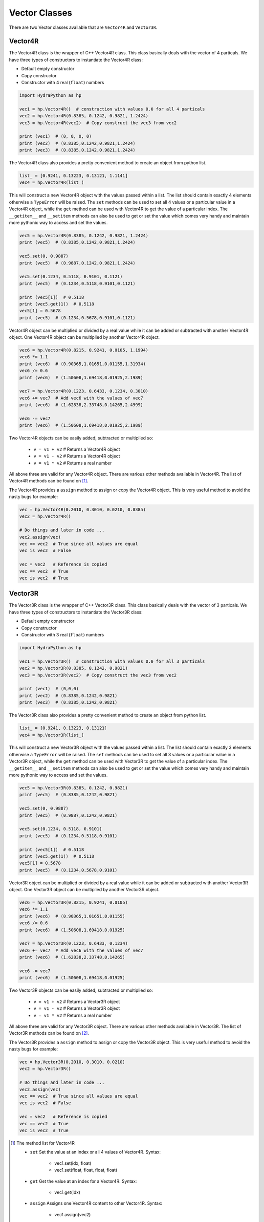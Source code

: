 .. Vector:

Vector Classes
##############

There are two Vector classes available that are ``Vector4R`` and ``Vector3R``.

Vector4R
========

The Vector4R class is the wrapper of C++ Vector4R class. This class basically
deals with the vector of 4 particals. We have three types of constructors
to instantiate the Vector4R class:

- Default empty constructor
- Copy constructor
- Constructor with 4 real (``float``) numbers

.. code-block:: python

    import HydraPython as hp

    vec1 = hp.Vector4R()  # construction with values 0.0 for all 4 particals
    vec2 = hp.Vector4R(0.8385, 0.1242, 0.9821, 1.2424)
    vec3 = hp.Vector4R(vec2)  # Copy construct the vec3 from vec2

    print (vec1)  # (0, 0, 0, 0)
    print (vec2)  # (0.8385,0.1242,0.9821,1.2424)
    print (vec3)  # (0.8385,0.1242,0.9821,1.2424)

The Vector4R class also provides a pretty convenient method to create an
object from python list.

.. code-block:: python

    list_ = [0.9241, 0.13223, 0.13121, 1.1141]
    vec4 = hp.Vector4R(list_)

This will construct a new Vector4R object with the values passed within
a list. The list should contain exactly 4 elements otherwise a ``TypeError``
will be raised.
The ``set`` methods can be used to set all 4 values or a particular value
in a Vector4R object, while the ``get`` method can be used with Vector4R
to get the value of a particular index. The ``__getitem__`` and
``__setitem`` methods can also be used to get or set the value which comes
very handy and maintain more pythonic way to access and set the values.

.. code-block:: python

    vec5 = hp.Vector4R(0.8385, 0.1242, 0.9821, 1.2424)
    print (vec5)  # (0.8385,0.1242,0.9821,1.2424)

    vec5.set(0, 0.9887)
    print (vec5)  # (0.9887,0.1242,0.9821,1.2424)

    vec5.set(0.1234, 0.5118, 0.9101, 0.1121)
    print (vec5)  # (0.1234,0.5118,0.9101,0.1121)

    print (vec5[1])  # 0.5118
    print (vec5.get(1))  # 0.5118
    vec5[1] = 0.5678
    print (vec5)  # (0.1234,0.5678,0.9101,0.1121)

Vector4R object can be multiplied or divided by a real value while it
can be added or subtracted with another Vector4R object. One Vector4R
object can be multiplied by another Vector4R object.

.. code-block:: python

    vec6 = hp.Vector4R(0.8215, 0.9241, 0.0105, 1.1994)
    vec6 *= 1.1
    print (vec6)  # (0.90365,1.01651,0.01155,1.31934)
    vec6 /= 0.6
    print (vec6)  # (1.50608,1.69418,0.01925,2.1989)

    vec7 = hp.Vector4R(0.1223, 0.6433, 0.1234, 0.3010)
    vec6 += vec7  # Add vec6 with the values of vec7
    print (vec6)  # (1.62838,2.33748,0.14265,2.4999)

    vec6 -= vec7
    print (vec6)  # (1.50608,1.69418,0.01925,2.1989)

Two Vector4R objects can be easily added, subtracted or multiplied so:

 - ``v = v1 + v2`` # Returns a Vector4R object
 - ``v = v1 - v2`` # Returns a Vector4R object
 - ``v = v1 * v2`` # Returns a real number

All above three are valid for any Vector4R object. There are various
other methods available in Vector4R. The list of Vector4R
methods can be found on [#f1]_.

The Vector4R provides a ``assign`` method to assign or copy the Vector4R
object. This is very useful method to avoid the nasty bugs for example:

.. code-block:: python

    vec = hp.Vector4R(0.2010, 0.3010, 0.0210, 0.8385)
    vec2 = hp.Vector4R()

    # Do things and later in code ...
    vec2.assign(vec)
    vec == vec2  # True since all values are equal
    vec is vec2  # False

    vec = vec2   # Reference is copied
    vec == vec2  # True
    vec is vec2  # True


Vector3R
========

The Vector3R class is the wrapper of C++ Vector3R class. This class basically
deals with the vector of 3 particals. We have three types of constructors
to instantiate the Vector3R class:

- Default empty constructor
- Copy constructor
- Constructor with 3 real (``float``) numbers

.. code-block:: python

    import HydraPython as hp

    vec1 = hp.Vector3R()  # construction with values 0.0 for all 3 particals
    vec2 = hp.Vector3R(0.8385, 0.1242, 0.9821)
    vec3 = hp.Vector3R(vec2)  # Copy construct the vec3 from vec2

    print (vec1)  # (0,0,0)
    print (vec2)  # (0.8385,0.1242,0.9821)
    print (vec3)  # (0.8385,0.1242,0.9821)

The Vector3R class also provides a pretty convenient method to create an
object from python list.

.. code-block:: python

    list_ = [0.9241, 0.13223, 0.13121]
    vec4 = hp.Vector3R(list_)

This will construct a new Vector3R object with the values passed within
a list. The list should contain exactly 3 elements otherwise a ``TypeError``
will be raised.
The ``set`` methods can be used to set all 3 values or a particular value
in a Vector3R object, while the ``get`` method can be used with Vector3R
to get the value of a particular index. The ``__getitem__`` and
``__setitem`` methods can also be used to get or set the value which comes
very handy and maintain more pythonic way to access and set the values.

.. code-block:: python

    vec5 = hp.Vector3R(0.8385, 0.1242, 0.9821)
    print (vec5)  # (0.8385,0.1242,0.9821)

    vec5.set(0, 0.9887)
    print (vec5)  # (0.9887,0.1242,0.9821)

    vec5.set(0.1234, 0.5118, 0.9101)
    print (vec5)  # (0.1234,0.5118,0.9101)

    print (vec5[1])  # 0.5118
    print (vec5.get(1))  # 0.5118
    vec5[1] = 0.5678
    print (vec5)  # (0.1234,0.5678,0.9101)

Vector3R object can be multiplied or divided by a real value while it
can be added or subtracted with another Vector3R object. One Vector3R
object can be multiplied by another Vector3R object.

.. code-block:: python

    vec6 = hp.Vector3R(0.8215, 0.9241, 0.0105)
    vec6 *= 1.1
    print (vec6)  # (0.90365,1.01651,0.01155)
    vec6 /= 0.6
    print (vec6)  # (1.50608,1.69418,0.01925)

    vec7 = hp.Vector3R(0.1223, 0.6433, 0.1234)
    vec6 += vec7  # Add vec6 with the values of vec7
    print (vec6)  # (1.62838,2.33748,0.14265)

    vec6 -= vec7
    print (vec6)  # (1.50608,1.69418,0.01925)

Two Vector3R objects can be easily added, subtracted or multiplied so:

 - ``v = v1 + v2`` # Returns a Vector3R object
 - ``v = v1 - v2`` # Returns a Vector3R object
 - ``v = v1 * v2`` # Returns a real number

All above three are valid for any Vector3R object. There are various
other methods available in Vector3R. The list of Vector3R
methods can be found on [#f2]_.

The Vector3R provides a ``assign`` method to assign or copy the Vector3R
object. This is very useful method to avoid the nasty bugs for example:

.. code-block:: python

    vec = hp.Vector3R(0.2010, 0.3010, 0.0210)
    vec2 = hp.Vector3R()

    # Do things and later in code ...
    vec2.assign(vec)
    vec == vec2  # True since all values are equal
    vec is vec2  # False

    vec = vec2   # Reference is copied
    vec == vec2  # True
    vec is vec2  # True

.. [#f1] The method list for Vector4R

  - ``set`` Set the value at an index or all 4 values of Vector4R. Syntax:

      - vec1.set(idx, float)
      - vec1.set(float, float, float, float)

  - ``get`` Get the value at an index for a Vector4R. Syntax:

      - vec1.get(idx)

  - ``assign``  Assigns one Vector4R content to other Vector4R. Syntax:

      - vec1.assign(vec2)

  - ``cont``  Finds the cont of the Vector4R object. Syntax:

      - result = vec1.cont(vec2)

  - ``mass``  Returns the mass of the Vector4R object. Syntax:

      - result = vec1.mass()

  - ``mass2``  Returns the mass2 of the Vector4R object. Syntax:

      - result = vec1.mass()

  - ``applyRotateEuler``  Apply the rotate Eular on given Vector4R object. Syntax:

      - vec1.applyRotateEuler(float, float, float)

  - ``applyBoostTo``  Apply the boost on the given Vector4R object. Syntax:

      - vec1.applyBoostTo(vec2, bool)
      - vec1.applyBoostTo(Vector3R, bool) # Pay attention to Vector3R object
      - vec1.applyBoostTo(float, float, float, bool)

  - ``cross``  Returns the cross product of two Vector4R. Syntax:

      - result_vector = vec1.cross(vec2)

  - ``dot``  Returns the dot product of two Vector4R. Syntax:

      - result = vec1.dot(vec2)

  - ``d3mag``  Returns the d3mag for two Vector4R. Syntax:

      - result = vec1.d3mag()

  - ``dotr3``  Returns the dot product of three Vector4R. Syntax:

      - result = vec1.dotr3(vec2, vec3)

  - ``mag2r3``  Returns the mag2r3 of two Vector4R. Syntax:

      - result = vec1.mag2r3(vec2)

  - ``magr3``  Returns the magr3 of two Vector4R. Syntax:

      - result_vector = vec1.magr3(vec2)


.. [#f2] The method list for Vector3R

  - ``set`` Set the value at an index or all 3 values of Vector3R. Syntax:

      - vec1.set(idx, float)
      - vec1.set(float, float, float)

  - ``get`` Get the value at an index for a Vector3R. Syntax:

      - vec1.get(idx)

  - ``assign``  Assigns one Vector4R content to other Vector3R. Syntax:

      - vec1.assign(vec2)

  - ``dot``  Returns the dot product of two Vector3R. Syntax:

      - result = vec1.dot(vec2)

  - ``d3mag``  Returns the d3mag for two Vector3R. Syntax:

      - result = vec1.d3mag()
